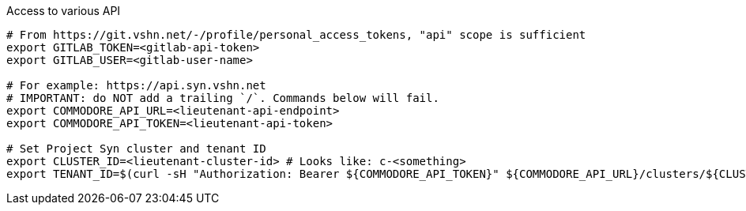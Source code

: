 .Access to various API
[source,bash]
----
# From https://git.vshn.net/-/profile/personal_access_tokens, "api" scope is sufficient
export GITLAB_TOKEN=<gitlab-api-token>
export GITLAB_USER=<gitlab-user-name>

# For example: https://api.syn.vshn.net
# IMPORTANT: do NOT add a trailing `/`. Commands below will fail.
export COMMODORE_API_URL=<lieutenant-api-endpoint>
export COMMODORE_API_TOKEN=<lieutenant-api-token>

# Set Project Syn cluster and tenant ID
export CLUSTER_ID=<lieutenant-cluster-id> # Looks like: c-<something>
export TENANT_ID=$(curl -sH "Authorization: Bearer ${COMMODORE_API_TOKEN}" ${COMMODORE_API_URL}/clusters/${CLUSTER_ID} | jq -r .tenant)
----

ifeval::["{needs_hieradata_edit}" == "yes"]
.Configuration for hieradata commits
[source,bash]
----
export GIT_AUTHOR_NAME=$(git config --global user.name)
export GIT_AUTHOR_EMAIL=$(git config --global user.email)
export TF_VAR_control_vshn_net_token=<control-vshn-net-token>
----
endif::[]
